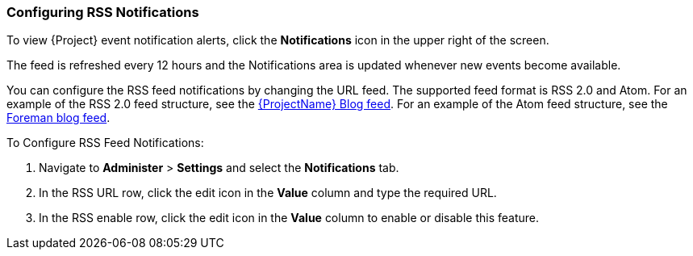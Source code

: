 [[sect-Administering-Configuring_RSS_Notifications]]

===  Configuring RSS Notifications

To view {Project} event notification alerts, click the *Notifications* icon in the upper right of the screen.

ifdef::satellite[]
By default, the Notifications area displays RSS feed events published in the https://access.redhat.com/blogs/1169563[{ProjectName} Blog].
endif::[]
ifdef::foreman-el,foreman-deb,katello[]
By default, the Notifications area displays RSS feed events published in the https://theforeman.org/blog/[Foreman Blog].
endif::[]
ifdef::orcharhino[]
By default, the Notifications area displays RSS feed events published in the https://orcharhino.com/feed/[orcharhino news].
endif::[]

The feed is refreshed every 12 hours and the Notifications area is updated whenever new events become available.

You can configure the RSS feed notifications by changing the URL feed.
The supported feed format is RSS 2.0 and Atom.
ifndef::orcharhino[]
For an example of the RSS 2.0 feed structure, see the https://access.redhat.com/blogs/1169563/feed[{ProjectName} Blog feed].
For an example of the Atom feed structure, see the https://theforeman.org/feed.xml[Foreman blog feed].
endif::[]

[[proc-Administering-Configuring_the_Notifications_Drawer-To_Configure_an_RSS_Feed_to_Notifications]]
.To Configure RSS Feed Notifications:

. Navigate to *Administer* > *Settings* and select the *Notifications* tab.
. In the RSS URL row, click the edit icon in the *Value* column and type the required URL.
. In the RSS enable row, click the edit icon in the *Value* column to enable or disable this feature.
